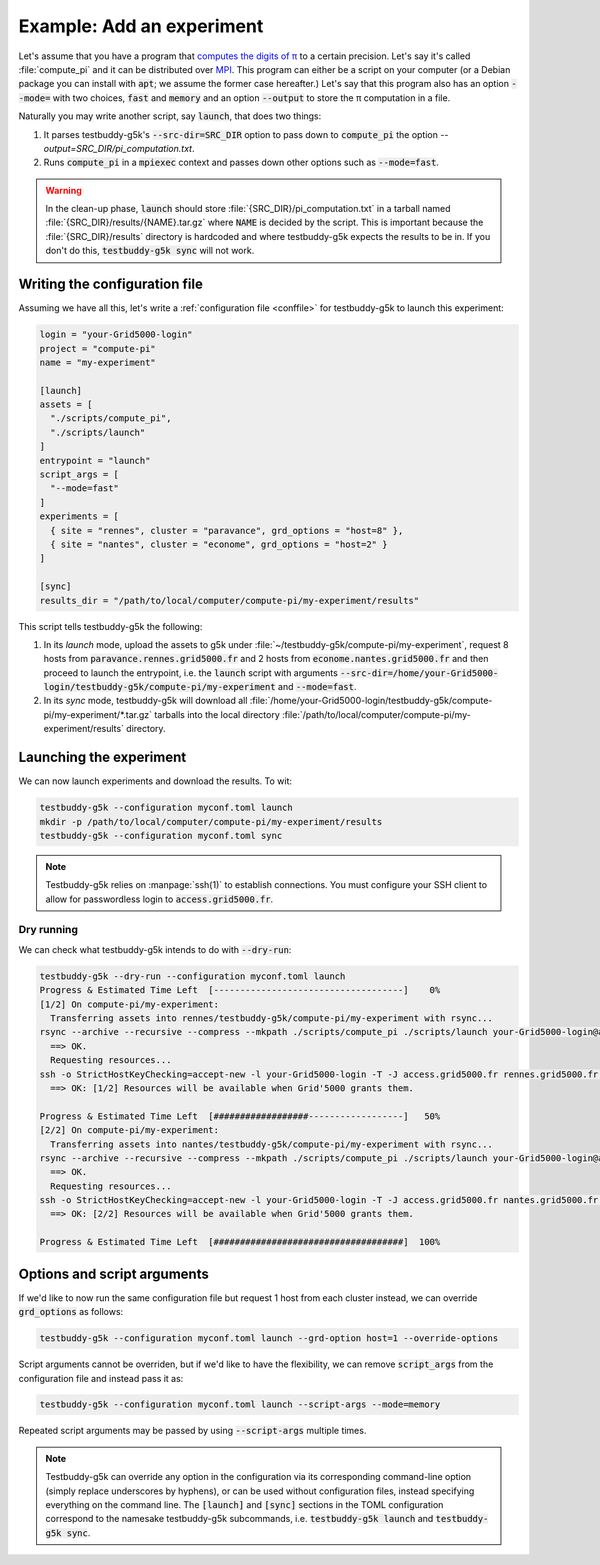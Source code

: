 Example: Add an experiment
==========================

Let's assume that you have a program that `computes the digits of π <https://en.wikipedia.org/wiki/Approximations_of_%CF%80>`_ to a certain precision. Let's say it's called :file:`compute_pi` and it can be distributed over `MPI <https://en.wikipedia.org/wiki/Message_Passing_Interface>`_. This program can either be a script on your computer (or a Debian package you can install with :code:`apt`; we assume the former case hereafter.) Let's say that this program also has an option :code:`--mode=` with two choices, :code:`fast` and :code:`memory` and an option :code:`--output` to store the π computation in a file.

Naturally you may write another script, say :code:`launch`, that does two things:

1) It parses testbuddy-g5k's :code:`--src-dir=SRC_DIR` option to pass down to :code:`compute_pi` the option `--output=SRC_DIR/pi_computation.txt`.
2) Runs :code:`compute_pi` in a :code:`mpiexec` context and passes down other options such as :code:`--mode=fast`.

.. warning::

   In the clean-up phase, :code:`launch` should store :file:`{SRC_DIR}/pi_computation.txt` in a tarball named :file:`{SRC_DIR}/results/{NAME}.tar.gz` where :code:`NAME` is decided by the script. This is important because the :file:`{SRC_DIR}/results` directory is hardcoded and where testbuddy-g5k expects the results to be in. If you don't do this, :code:`testbuddy-g5k sync` will not work.

Writing the configuration file
------------------------------

Assuming we have all this, let's write a :ref:`configuration file <conffile>` for testbuddy-g5k to launch this experiment:

.. code-block:: toml

  login = "your-Grid5000-login"
  project = "compute-pi"
  name = "my-experiment"

  [launch]
  assets = [
    "./scripts/compute_pi",
    "./scripts/launch"
  ]
  entrypoint = "launch"
  script_args = [
    "--mode=fast"
  ]
  experiments = [
    { site = "rennes", cluster = "paravance", grd_options = "host=8" },
    { site = "nantes", cluster = "econome", grd_options = "host=2" }
  ]

  [sync]
  results_dir = "/path/to/local/computer/compute-pi/my-experiment/results"

This script tells testbuddy-g5k the following:

1) In its *launch* mode, upload the assets to g5k under :file:`~/testbuddy-g5k/compute-pi/my-experiment`, request 8 hosts from :code:`paravance.rennes.grid5000.fr` and 2 hosts from :code:`econome.nantes.grid5000.fr` and then proceed to launch the entrypoint, i.e. the :code:`launch` script with arguments :code:`--src-dir=/home/your-Grid5000-login/testbuddy-g5k/compute-pi/my-experiment` and :code:`--mode=fast`.
2) In its *sync* mode, testbuddy-g5k will download all :file:`/home/your-Grid5000-login/testbuddy-g5k/compute-pi/my-experiment/*.tar.gz` tarballs into the local directory :file:`/path/to/local/computer/compute-pi/my-experiment/results` directory.

Launching the experiment
------------------------

We can now launch experiments and download the results. To wit:

.. code-block:: sh

   testbuddy-g5k --configuration myconf.toml launch
   mkdir -p /path/to/local/computer/compute-pi/my-experiment/results
   testbuddy-g5k --configuration myconf.toml sync

.. note::

   Testbuddy-g5k relies on :manpage:`ssh(1)` to establish connections. You must configure your SSH client to allow for passwordless login to :code:`access.grid5000.fr`.

Dry running
~~~~~~~~~~~

We can check what testbuddy-g5k intends to do with :code:`--dry-run`:

.. code-block:: sh

   testbuddy-g5k --dry-run --configuration myconf.toml launch
   Progress & Estimated Time Left  [------------------------------------]    0%
   [1/2] On compute-pi/my-experiment:
     Transferring assets into rennes/testbuddy-g5k/compute-pi/my-experiment with rsync...
   rsync --archive --recursive --compress --mkpath ./scripts/compute_pi ./scripts/launch your-Grid5000-login@access.grid5000.fr:rennes/testbuddy-g5k/compute-pi/my-experiment
     ==> OK.
     Requesting resources...
   ssh -o StrictHostKeyChecking=accept-new -l your-Grid5000-login -T -J access.grid5000.fr rennes.grid5000.fr grd bootstrap --resources {cluster='paravance'}/host=8 --detach --environment debiantesting-nfs --walltime '1:00:00' --terminate-after-script --script /home/your-Grid5000-login/testbuddy-g5k/compute-pi/my-experiment/launch --script-arg --src-dir=/home/your-Grid5000-login/testbuddy-g5k/compute-pi/my-experiment --script-arg --mode=fast
     ==> OK: [1/2] Resources will be available when Grid'5000 grants them.
   
   Progress & Estimated Time Left  [##################------------------]   50%
   [2/2] On compute-pi/my-experiment:
     Transferring assets into nantes/testbuddy-g5k/compute-pi/my-experiment with rsync...
   rsync --archive --recursive --compress --mkpath ./scripts/compute_pi ./scripts/launch your-Grid5000-login@access.grid5000.fr:nantes/testbuddy-g5k/compute-pi/my-experiment
     ==> OK.
     Requesting resources...
   ssh -o StrictHostKeyChecking=accept-new -l your-Grid5000-login -T -J access.grid5000.fr nantes.grid5000.fr grd bootstrap --resources {cluster='econome'}/host=2 --detach --environment debiantesting-nfs --walltime '1:00:00' --terminate-after-script --script /home/your-Grid5000-login/testbuddy-g5k/compute-pi/my-experiment/launch --script-arg --src-dir=/home/your-Grid5000-login/testbuddy-g5k/compute-pi/my-experiment --script-arg --mode=fast
     ==> OK: [2/2] Resources will be available when Grid'5000 grants them.
   
   Progress & Estimated Time Left  [####################################]  100%

Options and script arguments
----------------------------

If we'd like to now run the same configuration file but request 1 host from each cluster instead, we can override :code:`grd_options` as follows:

.. code-block:: sh

   testbuddy-g5k --configuration myconf.toml launch --grd-option host=1 --override-options

Script arguments cannot be overriden, but if we'd like to have the flexibility, we can remove :code:`script_args` from the configuration file and instead pass it as:

.. code-block:: sh

   testbuddy-g5k --configuration myconf.toml launch --script-args --mode=memory

Repeated script arguments may be passed by using :code:`--script-args` multiple times.

.. note::

   Testbuddy-g5k can override any option in the configuration via its corresponding command-line option (simply replace underscores by hyphens), or can be used without configuration files, instead specifying everything on the command line. The :code:`[launch]` and :code:`[sync]` sections in the TOML configuration correspond to the namesake testbuddy-g5k subcommands, i.e. :code:`testbuddy-g5k launch` and :code:`testbuddy-g5k sync`.
